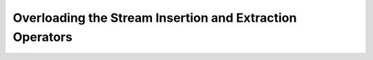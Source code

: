 ##########################################################
Overloading the Stream Insertion and Extraction Operators
##########################################################
